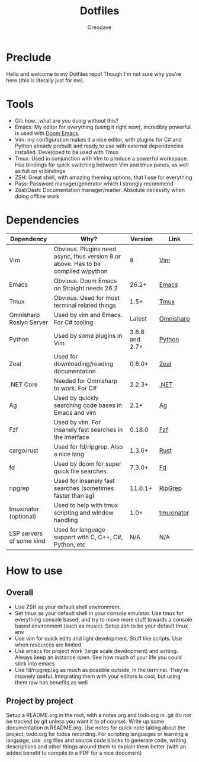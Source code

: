 #+TITLE: Dotfiles
#+AUTHOR: Oreodave
#+DESCRIPTION: README for Dotfiles

* Preclude
Hello and welcome to my Dotfiles repo! Though I'm not sure why you're here (this
is literally just for me).
* Tools
- Git: how...what are you doing without this?
- Emacs: My editor for everything (using it right now), incredibly powerful. Is
  used with [[https://github.com/hlissner/doom-emacs][Doom Emacs]].
- Vim: my configuration makes it a nice editor, with plugins for C# and Python
  already prebuilt and ready to use with external dependencies installed.
  Developed to be used with Tmux
- Tmux: Used in conjunction with Vim to produce a powerful workspace. Has
  bindings for quick switching between Vim and tmux panes, as well as full on vi bindings
- ZSH: Great shell, with amazing theming options, that I use for everything
- Pass: Password manager/generator which I strongly recommend
- Zeal/Dash: Documentation manager/reader. Absolute necessity when doing offline work

* Dependencies
|--------------------------+-----------------------------------------------------------------------------------+----------------+------------|
| Dependency               | Why?                                                                              |        Version | Link       |
|--------------------------+-----------------------------------------------------------------------------------+----------------+------------|
| Vim                      | Obvious. Plugins need async, thus version 8 or above. Has to be compiled w/python |              8 | [[https://www.vim.org/download.php][Vim]]        |
| Emacs                    | Obvious. Doom Emacs on Straight needs 26.2                                        |          26.2+ | [[https://www.gnu.org/software/emacs/download.html][Emacs]]      |
| Tmux                     | Obvious. Used for most terminal related things                                    |           1.5+ | [[https://github.com/tmux/tmux][Tmux]]       |
| Omnisharp Roslyn Server  | Used by vim and Emacs. For C# tooling                                             |         Latest | [[https://github.com/omnisharp/omnisharp-roslyn][Omnisharp]]  |
| Python                   | Used by some plugins in Vim                                                       | 3.6.8 and 2.7+ | [[https://www.python.org/downloads/][Python]]     |
| Zeal                     | Used for downloading/reading documentation                                        |         0.6.0+ | [[https://zealdocs.org][Zeal]]       |
| .NET Core                | Needed for Omnisharp to work. For C#                                              |         2.2.3+ | [[https://dotnet.microsoft.com/download][.NET]]       |
| Ag                       | Used by quickly searching code bases in Emacs and vim                             |           2.1+ | [[https://github.com/ggreer/the_silver_searcher][Ag]]         |
| Fzf                      | Used by vim. For insanely fast searches in the interface                          |         0.18.0 | [[https://github.com/junegunn/fzf][Fzf]]        |
| cargo/rust               | Used for fd/ripgrep. Also a nice lang                                             |         1.3.6+ | [[https://github.com/rust-lang/cargo/][Rust]]       |
| fd                       | Used by doom for super quick file searches.                                       |         7.3.0+ | [[https://github.com/sharkdp/fd][Fd]]         |
| ripgrep                  | Used for insanely fast searches (sometimes faster than ag)                        |        11.0.1+ | [[https://github.com/BurntSushi/ripgrep][RipGrep]]    |
| tmuxinator (optional)    | Used to help with tmux scripting and window handling                              |           1.0+ | [[https://github.com/tmuxinator/tmuxinator][tmuxinator]] |
| LSP servers of some kind | Used for language support with C, C++, C#, Python, etc                            |           N/A  | N/A        |
|--------------------------+-----------------------------------------------------------------------------------+----------------+------------|

* How to use
** Overall
- Use ZSH as your default shell environment.
- Set tmux as your default shell in your console emulator. Use tmux for
  everything console based, and try to move more stuff towards a console based
  environment (such as music). Setup zsh to be your default tmux env
- Use vim for quick edits and light development. Stuff like scripts. Use when
  resources are limited
- Use emacs for project work (large scale development) and writing. Always keep
  an instance open. See how much of your life you could stick into emacs
- Use fd/ripgrep/ag as much as possible outside, in the terminal. They're
  insanely useful. Integrating them with your editors is cool, but using them
  raw has benefits as well
** Project by project
Setup a README.org in the root, with a notes.org and todo.org in .git (to not be
tracked by git unless you want it to of course). Write up some documentation in
README.org. Use notes for quick note taking about the project, todo.org for
todos recording. For scripting languages or learning a language, use .org files
and source code blocks to generate code, writing descriptions and other things
around them to explain them better (with an added benefit to compile to a PDF
for a nice document)
